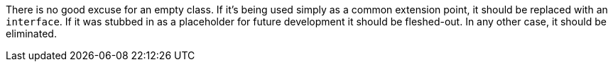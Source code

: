 There is no good excuse for an empty class. If it's being used simply as a common extension point, it should be replaced with an ``interface``. If it was stubbed in as a placeholder for future development it should be fleshed-out. In any other case, it should be eliminated.
